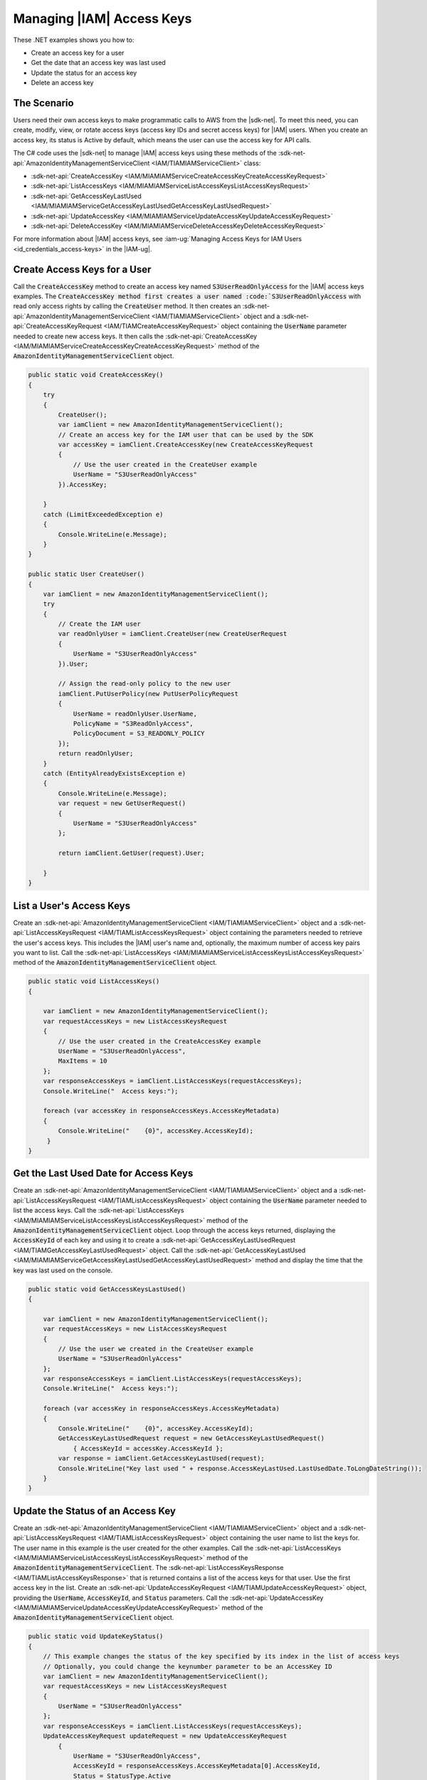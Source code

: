 .. Copyright 2010-2017 Amazon.com, Inc. or its affiliates. All Rights Reserved.

   This work is licensed under a Creative Commons Attribution-NonCommercial-ShareAlike 4.0
   International License (the "License"). You may not use this file except in compliance with the
   License. A copy of the License is located at http://creativecommons.org/licenses/by-nc-sa/4.0/.

   This file is distributed on an "AS IS" BASIS, WITHOUT WARRANTIES OR CONDITIONS OF ANY KIND,
   either express or implied. See the License for the specific language governing permissions and
   limitations under the License.

.. _iam-apis-access-keys:


##########################
Managing |IAM| Access Keys
##########################

.. meta::
   :description: Use this .NET code example to learn how to manage access keys in IAM.
   :keywords: AWS SDK for .NET examples, IAM access keys

These .NET examples shows you how to:

* Create an access key for a user
* Get the date that an access key was last used
* Update the status for an access key
* Delete an access key

The Scenario
============

Users need their own access keys to make programmatic calls to AWS from the |sdk-net|. To meet this need,
you can create, modify, view, or rotate access keys (access key IDs and secret access keys) for |IAM| users.
When you create an access key, its status is Active by default, which means the user can use the access
key for API calls.

The C# code uses the |sdk-net| to manage |IAM| access keys
using these methods of the :sdk-net-api:`AmazonIdentityManagementServiceClient <IAM/TIAMIAMServiceClient>` class:

* :sdk-net-api:`CreateAccessKey <IAM/MIAMIAMServiceCreateAccessKeyCreateAccessKeyRequest>`
* :sdk-net-api:`ListAccessKeys <IAM/MIAMIAMServiceListAccessKeysListAccessKeysRequest>`
* :sdk-net-api:`GetAccessKeyLastUsed <IAM/MIAMIAMServiceGetAccessKeyLastUsedGetAccessKeyLastUsedRequest>`
* :sdk-net-api:`UpdateAccessKey <IAM/MIAMIAMServiceUpdateAccessKeyUpdateAccessKeyRequest>`
* :sdk-net-api:`DeleteAccessKey <IAM/MIAMIAMServiceDeleteAccessKeyDeleteAccessKeyRequest>`

For more information about |IAM| access keys, see :iam-ug:`Managing Access Keys for IAM Users <id_credentials_access-keys>` in the |IAM-ug|.

Create Access Keys for a User
=============================

Call the :code:`CreateAccessKey` method to create an access key named :code:`S3UserReadOnlyAccess` for 
the |IAM| access keys examples. The :code:`CreateAccessKey method first creates a user named 
:code:`S3UserReadOnlyAccess` with read only access rights by calling the :code:`CreateUser` method. 
It then creates an :sdk-net-api:`AmazonIdentityManagementServiceClient <IAM/TIAMIAMServiceClient>` 
object and a :sdk-net-api:`CreateAccessKeyRequest <IAM/TIAMCreateAccessKeyRequest>` object containing 
the :code:`UserName` parameter needed to create new access keys. It then calls the 
:sdk-net-api:`CreateAccessKey <IAM/MIAMIAMServiceCreateAccessKeyCreateAccessKeyRequest>`
method of the :code:`AmazonIdentityManagementServiceClient` object.

.. code-block:: c#

        public static void CreateAccessKey()
        {
            try
            {
                CreateUser();
                var iamClient = new AmazonIdentityManagementServiceClient();
                // Create an access key for the IAM user that can be used by the SDK
                var accessKey = iamClient.CreateAccessKey(new CreateAccessKeyRequest
                {
                    // Use the user created in the CreateUser example
                    UserName = "S3UserReadOnlyAccess"
                }).AccessKey;

            }
            catch (LimitExceededException e)
            {
                Console.WriteLine(e.Message);
            }
        }

        public static User CreateUser()
        {
            var iamClient = new AmazonIdentityManagementServiceClient();
            try
            {
                // Create the IAM user
                var readOnlyUser = iamClient.CreateUser(new CreateUserRequest
                {
                    UserName = "S3UserReadOnlyAccess"
                }).User;

                // Assign the read-only policy to the new user
                iamClient.PutUserPolicy(new PutUserPolicyRequest
                {
                    UserName = readOnlyUser.UserName,
                    PolicyName = "S3ReadOnlyAccess",
                    PolicyDocument = S3_READONLY_POLICY
                });
                return readOnlyUser;
            }
            catch (EntityAlreadyExistsException e)
            {
                Console.WriteLine(e.Message);
                var request = new GetUserRequest()
                {
                    UserName = "S3UserReadOnlyAccess"
                };

                return iamClient.GetUser(request).User;

            }
        }


List a User's Access Keys
=========================

Create an :sdk-net-api:`AmazonIdentityManagementServiceClient <IAM/TIAMIAMServiceClient>` object and 
a :sdk-net-api:`ListAccessKeysRequest <IAM/TIAMListAccessKeysRequest>` object containing the parameters needed to
retrieve the user's access keys. This includes the |IAM| user's name and, optionally, the maximum number
of access key pairs you want to list. Call the :sdk-net-api:`ListAccessKeys <IAM/MIAMIAMServiceListAccessKeysListAccessKeysRequest>`
method of the :code:`AmazonIdentityManagementServiceClient` object.

.. code-block:: c#

        public static void ListAccessKeys()
        {

            var iamClient = new AmazonIdentityManagementServiceClient();
            var requestAccessKeys = new ListAccessKeysRequest
            {
                // Use the user created in the CreateAccessKey example
                UserName = "S3UserReadOnlyAccess",
                MaxItems = 10
            };
            var responseAccessKeys = iamClient.ListAccessKeys(requestAccessKeys);
            Console.WriteLine("  Access keys:");

            foreach (var accessKey in responseAccessKeys.AccessKeyMetadata)
            {
                Console.WriteLine("    {0}", accessKey.AccessKeyId);
             }
        }




Get the Last Used Date for Access Keys
======================================

Create an :sdk-net-api:`AmazonIdentityManagementServiceClient <IAM/TIAMIAMServiceClient>` object and a
:sdk-net-api:`ListAccessKeysRequest <IAM/TIAMListAccessKeysRequest>` object containing the :code:`UserName`
parameter needed to list the access keys. Call the :sdk-net-api:`ListAccessKeys <IAM/MIAMIAMServiceListAccessKeysListAccessKeysRequest>`
method of the :code:`AmazonIdentityManagementServiceClient` object. Loop through the access keys returned,
displaying the :code:`AccessKeyId` of each key and using it to create a :sdk-net-api:`GetAccessKeyLastUsedRequest <IAM/TIAMGetAccessKeyLastUsedRequest>`
object. Call the :sdk-net-api:`GetAccessKeyLastUsed <IAM/MIAMIAMServiceGetAccessKeyLastUsedGetAccessKeyLastUsedRequest>`
method and display the time that the key was last used on the console.

.. code-block:: c#

        public static void GetAccessKeysLastUsed()
        {

            var iamClient = new AmazonIdentityManagementServiceClient();
            var requestAccessKeys = new ListAccessKeysRequest
            {
                // Use the user we created in the CreateUser example
                UserName = "S3UserReadOnlyAccess"
            };
            var responseAccessKeys = iamClient.ListAccessKeys(requestAccessKeys);
            Console.WriteLine("  Access keys:");

            foreach (var accessKey in responseAccessKeys.AccessKeyMetadata)
            {
                Console.WriteLine("    {0}", accessKey.AccessKeyId);
                GetAccessKeyLastUsedRequest request = new GetAccessKeyLastUsedRequest()
                    { AccessKeyId = accessKey.AccessKeyId };
                var response = iamClient.GetAccessKeyLastUsed(request);
                Console.WriteLine("Key last used " + response.AccessKeyLastUsed.LastUsedDate.ToLongDateString());
            }
        }




Update the Status of an Access Key
==================================

Create an :sdk-net-api:`AmazonIdentityManagementServiceClient <IAM/TIAMIAMServiceClient>` object and a
:sdk-net-api:`ListAccessKeysRequest <IAM/TIAMListAccessKeysRequest>` object containing the user name to
list the keys for. The user name in this example is the user created for the other examples. Call
the :sdk-net-api:`ListAccessKeys <IAM/MIAMIAMServiceListAccessKeysListAccessKeysRequest>` method of the
:code:`AmazonIdentityManagementServiceClient`. The :sdk-net-api:`ListAccessKeysResponse <IAM/TIAMListAccessKeysResponse>`
that is returned contains a list of the access keys for that user. Use the first access key in the list.
Create an :sdk-net-api:`UpdateAccessKeyRequest <IAM/TIAMUpdateAccessKeyRequest>` object, providing 
the :code:`UserName`, :code:`AccessKeyId`, and :code:`Status` parameters. Call the 
:sdk-net-api:`UpdateAccessKey <IAM/MIAMIAMServiceUpdateAccessKeyUpdateAccessKeyRequest>`
method of the :code:`AmazonIdentityManagementServiceClient` object.

.. code-block:: c#

        public static void UpdateKeyStatus()
        {
            // This example changes the status of the key specified by its index in the list of access keys
            // Optionally, you could change the keynumber parameter to be an AccessKey ID
            var iamClient = new AmazonIdentityManagementServiceClient();
            var requestAccessKeys = new ListAccessKeysRequest
            {
                UserName = "S3UserReadOnlyAccess"
            };
            var responseAccessKeys = iamClient.ListAccessKeys(requestAccessKeys);
            UpdateAccessKeyRequest updateRequest = new UpdateAccessKeyRequest
                {
                    UserName = "S3UserReadOnlyAccess",
                    AccessKeyId = responseAccessKeys.AccessKeyMetadata[0].AccessKeyId,
                    Status = StatusType.Active
                };
            iamClient.UpdateAccessKey(updateRequest);
            Console.WriteLine("  Access key " + updateRequest.AccessKeyId + " updated");
        }


Delete Access Keys
==================

Create an :sdk-net-api:`AmazonIdentityManagementServiceClient <IAM/TIAMIAMServiceClient>` object and a
:sdk-net-api:`ListAccessKeysRequest <IAM/TIAMListAccessKeysRequest>` object containing the name of the 
user as a parameter. Call the :sdk-net-api:`ListAccessKeys <IAM/MIAMIAMServiceListAccessKeysListAccessKeysRequest>` 
method of the :code:`AmazonIdentityManagementServiceClient`. The 
:sdk-net-api:`ListAccessKeysResponse <IAM/TIAMListAccessKeysResponse>` that is returned contains a list 
of the access keys for that user. Delete each access key in the list by 
calling the :sdk-net-api:`DeleteAccessKey <IAM/MIAMIAMServiceDeleteAccessKeyDeleteAccessKeyRequest>` 
method of the :code:`AmazonIdentityManagementServiceClient`.

.. code-block:: c#

        public static void DeleteAccessKeys()
        {
        // Delete all the access keys created for the examples
            var iamClient = new AmazonIdentityManagementServiceClient();
            var requestAccessKeys = new ListAccessKeysRequest
            {
                // Use the user created in the CreateUser example
                UserName = "S3UserReadOnlyAccess"
            };
            var responseAccessKeys = iamClient.ListAccessKeys(requestAccessKeys);
            Console.WriteLine("  Access keys:");

            foreach (var accessKey in responseAccessKeys.AccessKeyMetadata)
            {
                Console.WriteLine("    {0}", accessKey.AccessKeyId);
                iamClient.DeleteAccessKey(new DeleteAccessKeyRequest
                {
                    UserName = "S3UserReadOnlyAccess",
                    AccessKeyId = accessKey.AccessKeyId
                });
                Console.WriteLine("Access Key " + accessKey.AccessKeyId + " deleted");
            }

        }
